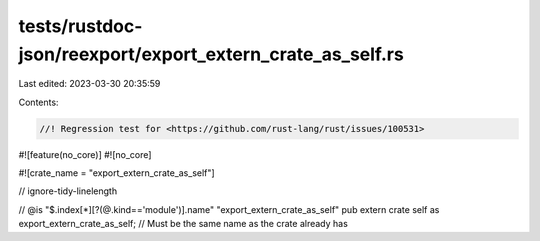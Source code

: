 tests/rustdoc-json/reexport/export_extern_crate_as_self.rs
==========================================================

Last edited: 2023-03-30 20:35:59

Contents:

.. code-block:: rs

    //! Regression test for <https://github.com/rust-lang/rust/issues/100531>

#![feature(no_core)]
#![no_core]

#![crate_name = "export_extern_crate_as_self"]

// ignore-tidy-linelength

// @is "$.index[*][?(@.kind=='module')].name" \"export_extern_crate_as_self\"
pub extern crate self as export_extern_crate_as_self; // Must be the same name as the crate already has


